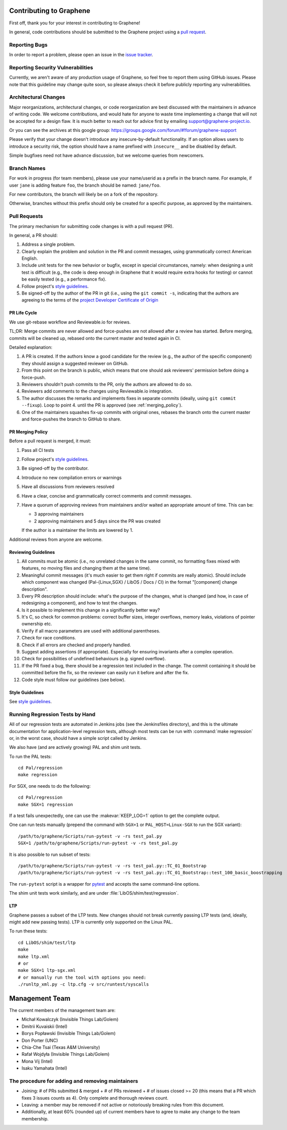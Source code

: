 Contributing to Graphene
========================

.. highlight:: sh

.. see Documentation/howto-doc.rst about |nbsp| versus |~|
.. |nbsp| unicode:: 0xa0
   :trim:

First off, thank you for your interest in contributing to Graphene!

In general, code contributions should be submitted to the Graphene project
using a |nbsp| `pull request <https://github.com/oscarlab/graphene/pulls>`__.

Reporting Bugs
--------------

In order to report a |nbsp| problem, please open an issue in the `issue tracker
<https://github.com/oscarlab/graphene/issues>`__.

Reporting Security Vulnerabilities
----------------------------------

Currently, we aren't aware of any production usage of Graphene, so feel free to
report them using GitHub issues. Please note that this guideline may change
quite soon, so please always check it before publicly reporting any
vulnerabilities.

Architectural Changes
---------------------

Major reorganizations, architectural changes, or code reorganization are best
discussed with the maintainers in advance of writing code. We welcome
contributions, and would hate for anyone to waste time implementing a change
that will not be accepted for a design flaw. It is much better to reach out for
advice first by emailing support@graphene-project.io.

Or you can see the archives at this google group:
https://groups.google.com/forum/#!forum/graphene-support

Please verify that your change doesn't introduce any insecure-by-default
functionality. If an option allows users to introduce a security risk, the
option should have a name prefixed with ``insecure__`` and be disabled by
default.

Simple bugfixes need not have advance discussion, but we welcome queries from
newcomers.

Branch Names
------------

For work in progress (for team members), please use your name/userid as
a |nbsp| prefix in the branch name.  For example, if user ``jane`` is adding
feature ``foo``, the branch should be named: ``jane/foo``.

For new contributors, the branch will likely be on a |nbsp| fork of the
repository.

Otherwise, branches without this prefix should only be created for
a |nbsp| specific purpose, as approved by the maintainers.

Pull Requests
-------------

The primary mechanism for submitting code changes is with a pull request (PR).

In general, a |nbsp| PR should:

#. Address a single problem.
#. Clearly explain the problem and solution in the PR and commit messages, using
   grammatically correct American English.
#. Include unit tests for the new behavior or bugfix, except in special
   circumstances, namely: when designing a unit test is difficult (e.g., the
   code is deep enough in Graphene that it would require extra hooks for
   testing) or cannot be easily tested (e.g., a performance fix).
#. Follow project's `style guidelines
   <https://graphene.rtfd.io/en/latest/devel/coding-style.html>`__.
#. Be signed-off by the author of the PR in git (i.e., using the ``git commit -s``, indicating
   that the authors are agreeing to the terms of the `project Developer
   Certificate of Origin <DCO.rst>`__

PR Life Cycle
^^^^^^^^^^^^^
We use git-rebase workflow and Reviewable.io for reviews.

TL;DR: Merge commits are never allowed and force-pushes are not allowed after a
review has started. Before merging, commits will be cleaned up, rebased onto the
current master and tested again in CI.

Detailed explanation:

#. A PR is created. If the authors know a good candidate for the review (e.g.,
   the author of the specific component) they should assign a suggested reviewer
   on GitHub.
#. From this point on the branch is public, which means that one should ask
   reviewers' permission before doing a force-push.
#. Reviewers shouldn't push commits to the PR, only the authors are allowed to
   do so.
#. Reviewers add comments to the changes using Reviewable.io integration.
#. The author discusses the remarks and implements fixes in separate commits
   (ideally, using ``git commit --fixup``). Loop to point 4. until the PR is
   approved (see :ref:`merging_policy`).
#. One of the maintainers squashes fix-up commits with original ones, rebases
   the branch onto the current master and force-pushes the branch to GitHub to
   share.

.. _merging_policy:

PR Merging Policy
^^^^^^^^^^^^^^^^^
Before a pull request is merged, it must:

#. Pass all CI tests
#. Follow project's `style guidelines
   <https://graphene.rtfd.io/en/latest/devel/coding-style.html>`__.
#. Be signed-off by the contributor.
#. Introduce no new compilation errors or warnings
#. Have all discussions from reviewers resolved
#. Have a clear, concise and grammatically correct comments and commit messages.
#. Have a quorum of approving reviews from maintainers and/or waited an
   appropriate amount of time. This can be:

   - 3 approving maintainers
   - 2 approving maintainers and 5 days since the PR was created

   If the author is a |nbsp| maintainer the limits are lowered by 1.

Additional reviews from anyone are welcome.

Reviewing Guidelines
^^^^^^^^^^^^^^^^^^^^
#. All commits must be atomic (i.e., no unrelated changes in the same commit, no
   formatting fixes mixed with features, no moving files and changing them at
   the same time).
#. Meaningful commit messages (it's much easier to get them right if commits are
   really atomic). Should include which component was changed (Pal-{Linux,SGX}
   / LibOS / Docs / CI) in the format "[component] change description".
#. Every PR description should include: what's the purpose of the changes, what
   is changed (and how, in case of redesigning a component), and how to test the
   changes.
#. Is it possible to implement this change in a significantly better way?
#. It's C, so check for common problems: correct buffer sizes, integer
   overflows, memory leaks, violations of pointer ownership etc.
#. Verify if all macro parameters are used with additional parentheses.
#. Check for race conditions.
#. Check if all errors are checked and properly handled.
#. Suggest adding assertions (if appropriate). Especially for ensuring
   invariants after a complex operation.
#. Check for possibilities of undefined behaviours (e.g. signed overflow).
#. If the PR fixed a bug, there should be a regression test included in the
   change. The commit containing it should be committed before the fix, so the
   reviewer can easily run it before and after the fix.
#. Code style must follow our guidelines (see below).

Style Guidelines
^^^^^^^^^^^^^^^^
See `style guidelines
<https://graphene.rtfd.io/en/latest/devel/coding-style.html>`__.

Running Regression Tests by Hand
--------------------------------

All of our regression tests are automated in Jenkins jobs (see the
Jenkinsfiles directory), and this is the ultimate documentation for
application-level regression tests, although most tests can be run with
:command:`make regression` or, in the worst case, should have a simple script
called by Jenkins.

We also have (and are actively growing) PAL and shim unit tests.

To run the PAL tests::

   cd Pal/regression
   make regression

For SGX, one needs to do the following::

   cd Pal/regression
   make SGX=1 regression

If a |nbsp| test fails unexpectedly, one can use the :makevar:`KEEP_LOG=1`
option to get the complete output.

One can run tests manually (prepend the command with ``SGX=1`` or
``PAL_HOST=Linux-SGX`` to run the SGX variant)::

   /path/to/graphene/Scripts/run-pytest -v -rs test_pal.py
   SGX=1 /path/to/graphene/Scripts/run-pytest -v -rs test_pal.py

It is also possible to run subset of tests::

   /path/to/graphene/Scripts/run-pytest -v -rs test_pal.py::TC_01_Bootstrap
   /path/to/graphene/Scripts/run-pytest -v -rs test_pal.py::TC_01_Bootstrap::test_100_basic_boostrapping

The ``run-pytest`` script is a wrapper for `pytest
<https://docs.pytest.org/en/stable/usage.html>`__ and accepts the same
command-line options.

The shim unit tests work similarly, and are under
:file:`LibOS/shim/test/regression`.

LTP
^^^
Graphene passes a |nbsp| subset of the LTP tests. New changes should not break
currently passing LTP tests (and, ideally, might add new passing tests). LTP is
currently only supported on the Linux PAL.

To run these tests::

   cd LibOS/shim/test/ltp
   make
   make ltp.xml
   # or
   make SGX=1 ltp-sgx.xml
   # or manually run the tool with options you need:
   ./runltp_xml.py -c ltp.cfg -v src/runtest/syscalls


Management Team
===============

The current members of the management team are:

* Michał Kowalczyk (Invisible Things Lab/Golem)
* Dmitrii Kuvaiskii (Intel)
* Borys Popławski (Invisible Things Lab/Golem)
* Don Porter (UNC)
* Chia-Che Tsai (Texas A&M University)
* Rafał Wojdyła (Invisible Things Lab/Golem)
* Mona Vij (Intel)
* Isaku Yamahata (Intel)

The procedure for adding and removing maintainers
-------------------------------------------------

+ Joining: # of PRs submitted & merged + # of PRs reviewed + # of issues closed
  >= 20 (this means that a PR which fixes 3 issues counts as 4). Only complete
  and thorough reviews count.
+ Leaving: a member may be removed if not active or notoriously breaking rules
  from this document.
+ Additionally, at least 60% (rounded up) of current members have to agree to
  make any change to the team membership.
